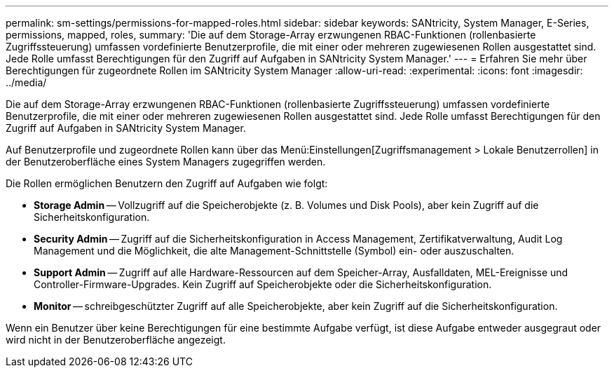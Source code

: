 ---
permalink: sm-settings/permissions-for-mapped-roles.html 
sidebar: sidebar 
keywords: SANtricity, System Manager, E-Series, permissions, mapped, roles, 
summary: 'Die auf dem Storage-Array erzwungenen RBAC-Funktionen (rollenbasierte Zugriffssteuerung) umfassen vordefinierte Benutzerprofile, die mit einer oder mehreren zugewiesenen Rollen ausgestattet sind. Jede Rolle umfasst Berechtigungen für den Zugriff auf Aufgaben in SANtricity System Manager.' 
---
= Erfahren Sie mehr über Berechtigungen für zugeordnete Rollen im SANtricity System Manager
:allow-uri-read: 
:experimental: 
:icons: font
:imagesdir: ../media/


[role="lead"]
Die auf dem Storage-Array erzwungenen RBAC-Funktionen (rollenbasierte Zugriffssteuerung) umfassen vordefinierte Benutzerprofile, die mit einer oder mehreren zugewiesenen Rollen ausgestattet sind. Jede Rolle umfasst Berechtigungen für den Zugriff auf Aufgaben in SANtricity System Manager.

Auf Benutzerprofile und zugeordnete Rollen kann über das Menü:Einstellungen[Zugriffsmanagement > Lokale Benutzerrollen] in der Benutzeroberfläche eines System Managers zugegriffen werden.

Die Rollen ermöglichen Benutzern den Zugriff auf Aufgaben wie folgt:

* *Storage Admin* -- Vollzugriff auf die Speicherobjekte (z. B. Volumes und Disk Pools), aber kein Zugriff auf die Sicherheitskonfiguration.
* *Security Admin* -- Zugriff auf die Sicherheitskonfiguration in Access Management, Zertifikatverwaltung, Audit Log Management und die Möglichkeit, die alte Management-Schnittstelle (Symbol) ein- oder auszuschalten.
* *Support Admin* -- Zugriff auf alle Hardware-Ressourcen auf dem Speicher-Array, Ausfalldaten, MEL-Ereignisse und Controller-Firmware-Upgrades. Kein Zugriff auf Speicherobjekte oder die Sicherheitskonfiguration.
* *Monitor* -- schreibgeschützter Zugriff auf alle Speicherobjekte, aber kein Zugriff auf die Sicherheitskonfiguration.


Wenn ein Benutzer über keine Berechtigungen für eine bestimmte Aufgabe verfügt, ist diese Aufgabe entweder ausgegraut oder wird nicht in der Benutzeroberfläche angezeigt.
